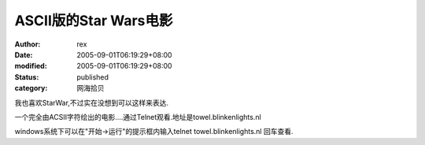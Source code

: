 
ASCII版的Star Wars电影
####################################


:author: rex
:date: 2005-09-01T06:19:29+08:00
:modified: 2005-09-01T06:19:29+08:00
:status: published
:category: 网海拾贝


我也喜欢StarWar,不过实在没想到可以这样来表达.

一个完全由ACSII字符绘出的电影....通过Telnet观看.地址是towel.blinkenlights.nl

windows系统下可以在"开始->运行"的提示框内输入telnet towel.blinkenlights.nl
回车查看.﻿
